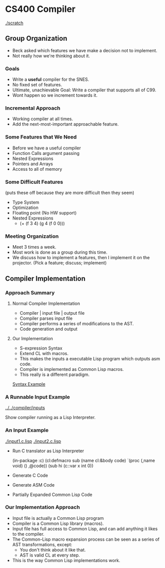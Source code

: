 #+DRAWERS: SELFNOTE

* CS400 Compiler
  [[./scratch]]

** Group Organization
   :SELFNOTE:
   - Beck asked which features we have make a decision not to
     implement.
   - Not really how we're thinking about it.
   :END:
*** Goals
    :SELFNOTE:
    - Write a *useful* compiler for the SNES.
    - No fixed set of features.
    - Ultimate, unachievable Goal: Write a
      compiler that supports all of C99.
    - Wont happen so we increment towards it.
    :END:
*** Incremental Approach
    :SELFNOTE:
    - Working compiler at all times.
    - Add the next-most-important
      approachable feature.
    :END:
*** Some Features that We Need
    :SELFNOTE:
    - Before we have a useful compiler
    - Function Calls argument passing
    - Nested Expressions
    - Pointers and Arrays
    - Access to all of memory
    :END:
*** Some Difficult Features
    :SELFNOTE:
    (puts these off because they are
     more difficult then they seem)
    - Type System
    - Optimization
    - Floating point (No HW support)
    - Nested Expressions
      + (+ (f 3 4) (g 4 (f 0 0)))
    :END:
*** Meeting Organization
    :SELFNOTE:
    - Meet 3 times a week.
    - Most work is done as a group
      during this time.
    - We discuss how to implement a
      features, then I implement it on
      the projector.  (Pick a feature;
      discuss; implement)
    :END:
** Compiler Implementation
*** Approach Summary
**** Normal Compiler Implementation
     :SELFNOTE:
     - Compiler | input file | output file
     - Compiler parses input file
     - Compiler performs a series of
       modifications to the AST.
     - Code generation and output
     :END:
**** Our Implementation
     :SELFNOTE:
     - S-expression Syntax
     - Extend CL with macros.
     - This makes the inputs a executable
       Lisp program which outputs asm code.
     - Compiler is implemented as Common Lisp
       macros.
     - This really is a different paradigm.
     :END:
     [[/home/ben/repositories/sexp-syntaxes/midimsg.c.lisp][Syntax Example]]

*** A Runnable Input Example
    [[../../compiler/inputs]]
    :SELFNOTE:
    Show compiler running as a Lisp
    Interpreter.


    :END:
*** An Input Example
    [[./input1.c.lisp]]
    [[./input2.c.lisp]]

    :SELFNOTE:
    - Run C translator as Lisp Interpreter

      (in-package :c)
      (cl:defmacro sub (name cl:&body code)
        `(proc (,name void) () ,@code))
      (sub hi (c::var x int 0))

    - Generate C Code
    - Generate ASM Code
    - Partially Expanded Common Lisp Code
    :END:
*** Our Implementation Approach
    :SELFNOTE:
    - Input file is actually
      a Common Lisp program
    - Compiler is a Common Lisp
      library (macros).
    - Input file has full access
      to Common Lisp, and can add
      anything it likes to the
      compiler.
    - The Common-Lisp macro
      expansion process can be
      seen as a series of AST
      transformations, except:
      + You don't think about it
        like that.
      + AST is valid CL at every
        step.
    - This is the way Common Lisp
      implementations work.
    :END:

